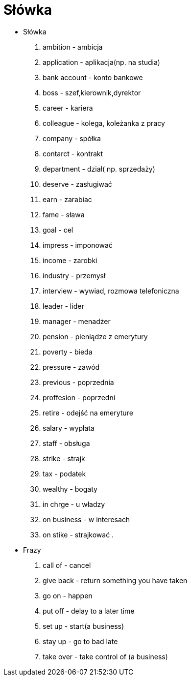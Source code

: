 = Słówka
:toc:
:toc-title: Spis treści
:sectnums:
:icons: font
:imagesdir: obrazki
ifdef::env-github[]
:tip-caption: :bulb:
:note-caption: :information_source:
:important-caption: :heavy_exclamation_mark:
:caution-caption: :fire:
:warning-caption: :warning:
endif::[]

- Słówka
. ambition - ambicja
. application - aplikacja(np. na studia)
. bank account  - konto bankowe
. boss - szef,kierownik,dyrektor
. career - kariera
. colleague - kolega, koleżanka z pracy
. company - spółka
. contarct - kontrakt
. department - dział( np. sprzedaży)
. deserve - zasługiwać
. earn - zarabiac
. fame - sława
. goal - cel
. impress - imponować
. income - zarobki
. industry - przemysł
. interview - wywiad, rozmowa telefoniczna
. leader - lider
. manager - menadżer
. pension - pieniądze z emerytury
. poverty - bieda
. pressure - zawód
. previous - poprzednia
. proffesion - poprzedni
. retire - odejść na emeryture
. salary - wypłata
. staff - obsługa
. strike - strajk
. tax - podatek
. wealthy - bogaty
. in chrge - u władzy
. on business - w interesach
. on stike - strajkować
.
- Frazy
. call of - cancel
. give back - return something you have taken
. go on - happen
. put off - delay to a later time
. set up - start(a business)
. stay up - go to bad late
. take over - take control of (a business)
